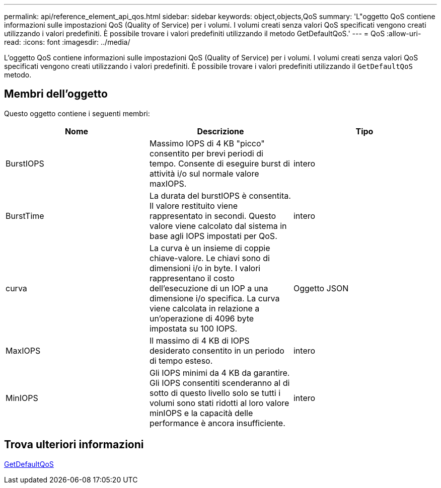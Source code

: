 ---
permalink: api/reference_element_api_qos.html 
sidebar: sidebar 
keywords: object,objects,QoS 
summary: 'L"oggetto QoS contiene informazioni sulle impostazioni QoS (Quality of Service) per i volumi. I volumi creati senza valori QoS specificati vengono creati utilizzando i valori predefiniti. È possibile trovare i valori predefiniti utilizzando il metodo GetDefaultQoS.' 
---
= QoS
:allow-uri-read: 
:icons: font
:imagesdir: ../media/


[role="lead"]
L'oggetto QoS contiene informazioni sulle impostazioni QoS (Quality of Service) per i volumi. I volumi creati senza valori QoS specificati vengono creati utilizzando i valori predefiniti. È possibile trovare i valori predefiniti utilizzando il `GetDefaultQoS` metodo.



== Membri dell'oggetto

Questo oggetto contiene i seguenti membri:

|===
| Nome | Descrizione | Tipo 


 a| 
BurstIOPS
 a| 
Massimo IOPS di 4 KB "picco" consentito per brevi periodi di tempo. Consente di eseguire burst di attività i/o sul normale valore maxIOPS.
 a| 
intero



 a| 
BurstTime
 a| 
La durata del burstIOPS è consentita. Il valore restituito viene rappresentato in secondi. Questo valore viene calcolato dal sistema in base agli IOPS impostati per QoS.
 a| 
intero



 a| 
curva
 a| 
La curva è un insieme di coppie chiave-valore. Le chiavi sono di dimensioni i/o in byte. I valori rappresentano il costo dell'esecuzione di un IOP a una dimensione i/o specifica. La curva viene calcolata in relazione a un'operazione di 4096 byte impostata su 100 IOPS.
 a| 
Oggetto JSON



 a| 
MaxIOPS
 a| 
Il massimo di 4 KB di IOPS desiderato consentito in un periodo di tempo esteso.
 a| 
intero



 a| 
MinIOPS
 a| 
Gli IOPS minimi da 4 KB da garantire. Gli IOPS consentiti scenderanno al di sotto di questo livello solo se tutti i volumi sono stati ridotti al loro valore minIOPS e la capacità delle performance è ancora insufficiente.
 a| 
intero

|===


== Trova ulteriori informazioni

xref:reference_element_api_getdefaultqos.adoc[GetDefaultQoS]
